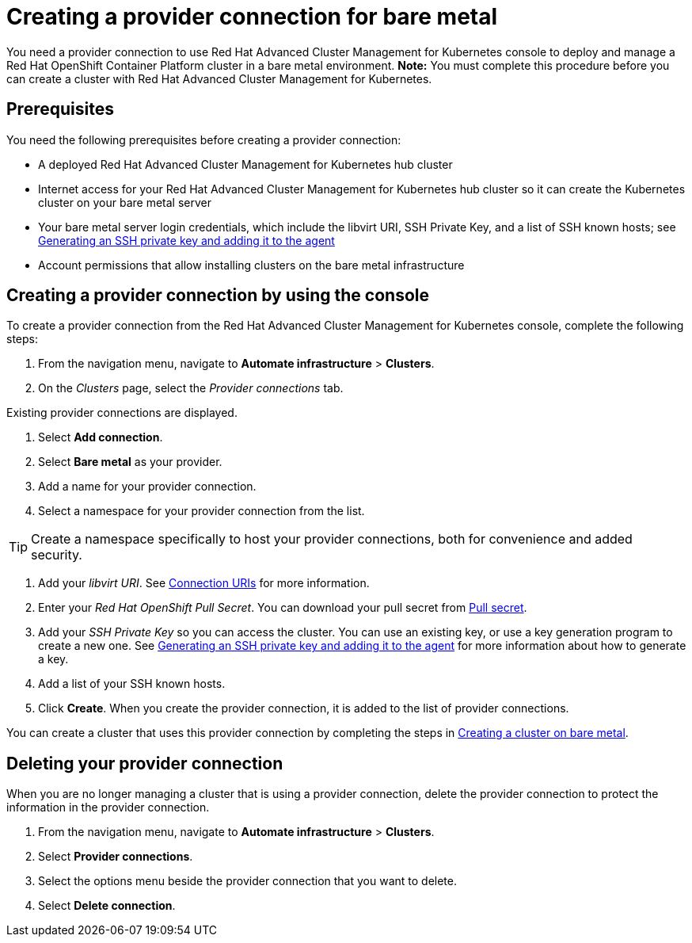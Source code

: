 [#creating-a-provider-connection-for-bare-metal]
= Creating a provider connection for bare metal

You need a provider connection to use Red Hat Advanced Cluster Management for Kubernetes console to deploy and manage a Red Hat OpenShift Container Platform cluster in a bare metal environment.
*Note:* You must complete this procedure before you can create a cluster with Red Hat Advanced Cluster Management for Kubernetes.

[#bare_prov_conn_prerequisites]
== Prerequisites

You need the following prerequisites before creating a provider connection:

* A deployed Red Hat Advanced Cluster Management for Kubernetes hub cluster
* Internet access for your Red Hat Advanced Cluster Management for Kubernetes hub cluster so it can create the Kubernetes cluster on your bare metal server
* Your bare metal server login credentials, which include the libvirt URI, SSH Private Key, and a list of SSH known hosts;
see https://access.redhat.com/documentation/en-us/openshift_container_platform/4.3/html/installing_on_bare_metal/installing-on-bare-metal#ssh-agent-using_installing-bare-metal[Generating an SSH private key and adding it to the agent]
* Account permissions that allow installing clusters on the bare metal infrastructure

[#bare_provider_conn]
== Creating a provider connection by using the console

To create a provider connection from the Red Hat Advanced Cluster Management for Kubernetes console, complete the following steps:

. From the navigation menu, navigate to *Automate infrastructure* > *Clusters*.
. On the _Clusters_ page, select the _Provider connections_ tab.

Existing provider connections are displayed.

. Select *Add connection*.
. Select *Bare metal* as your provider.
. Add a name for your provider connection.
. Select a namespace for your provider connection from the list.

TIP: Create a namespace specifically to host your provider connections, both for convenience and added security.

. Add your _libvirt URI_.
See https://libvirt.org/uri.html[Connection URIs] for more information.
. Enter your _Red Hat OpenShift Pull Secret_.
You can download your pull secret from https://cloud.redhat.com/openshift/install/pull-secret[Pull secret].
. Add your _SSH Private Key_ so you can access the cluster.
You can use an existing key, or use a key generation program to create a new one.
See https://access.redhat.com/documentation/en-us/openshift_container_platform/4.3/html/installing_on_bare_metal/installing-on-bare-metal#ssh-agent-using_installing-bare-metal[Generating an SSH private key and adding it to the agent] for more information about how to generate a key.
. Add a list of your SSH known hosts.
. Click *Create*.
When you create the provider connection, it is added to the list of provider connections.

You can create a cluster that uses this provider connection by completing the steps in xref:creating-a-cluster-on-bare-metal[Creating a cluster on bare metal].

[#bare_delete_provider_conn]
== Deleting your provider connection

When you are no longer managing a cluster that is using a provider connection, delete the provider connection to protect the information in the provider connection.

. From the navigation menu, navigate to *Automate infrastructure* > *Clusters*.
. Select *Provider connections*.
. Select the options menu beside the provider connection that you want to delete.
. Select *Delete connection*.
